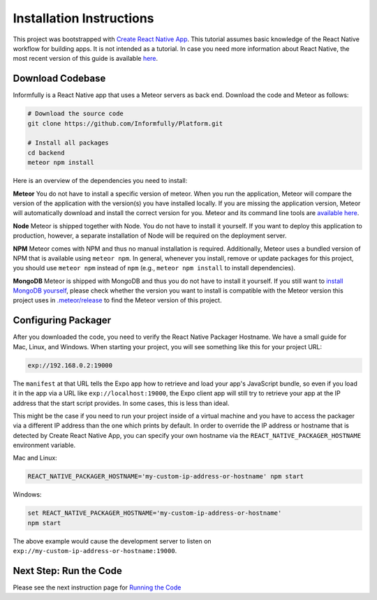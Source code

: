 Installation Instructions
=========================

This project was bootstrapped with `Create React Native App <https://github.com/react-community/create-react-native-app>`_.
This tutorial assumes basic knowledge of the React Native workflow for building apps.
It is not intended as a tutorial.
In case you need more information about React Native, the most recent version of this guide is available `here <https://github.com/expo/create-react-native-app/blob/master/README.md>`_.

.. _installation:

Download Codebase
-----------------

Informfully is a React Native app that uses a Meteor servers as back end. Download the code and Meteor as follows:

.. code-block:: console

    # Download the source code
    git clone https://github.com/Informfully/Platform.git

    # Install all packages
    cd backend
    meteor npm install

Here is an overview of the dependencies you need to install:

**Meteor** You do not have to install a specific version of meteor.
When you run the application, Meteor will compare the version of the application with the version(s) you have installed locally.
If you are missing the application version, Meteor will automatically download and install the correct version for you.
Meteor and its command line tools are `available here <https://www.meteor.com/install>`_.

**Node** Meteor is shipped together with Node. 
You do not have to install it yourself.
If you want to deploy this application to production, however, a separate installation of Node will be required on the deployment server.

**NPM** Meteor comes with NPM and thus no manual installation is required.
Additionally, Meteor uses a bundled version of NPM that is available using ``meteor npm``.
In general, whenever you install, remove or update packages for this project, you should use ``meteor npm`` instead of ``npm`` (e.g., ``meteor npm install`` to install dependencies).

**MongoDB** Meteor is shipped with MongoDB and thus you do not have to install it yourself.
If you still want to `install MongoDB yourself <https://docs.mongodb.com/manual/installation/>`_, please check whether the version you want to install is compatible with the Meteor version this project uses in `.meteor/release <https://github.com/Informfully/Platform/blob/main/backend/.meteor/release>`_ to find the Meteor version of this project.

Configuring Packager
--------------------

After you downloaded the code, you need to verify the React Native Packager Hostname. We have a small guide for Mac, Linux, and Windows.
When starting your project, you will see something like this for your project URL:

.. code-block:: console
    
    exp://192.168.0.2:19000

The ``manifest`` at that URL tells the Expo app how to retrieve and load your app's JavaScript bundle, so even if you load it in the app via a URL like ``exp://localhost:19000``, the Expo client app will still try to retrieve your app at the IP address that the start script provides.
In some cases, this is less than ideal.

This might be the case if you need to run your project inside of a virtual machine and you have to access the packager via a different IP address than the one which prints by default.
In order to override the IP address or hostname that is detected by Create React Native App, you can specify your own hostname via the ``REACT_NATIVE_PACKAGER_HOSTNAME`` environment variable.

Mac and Linux:

.. code-block:: console

    REACT_NATIVE_PACKAGER_HOSTNAME='my-custom-ip-address-or-hostname' npm start

Windows:

.. code-block:: console

    set REACT_NATIVE_PACKAGER_HOSTNAME='my-custom-ip-address-or-hostname'
    npm start

The above example would cause the development server to listen on ``exp://my-custom-ip-address-or-hostname:19000``.


Next Step: Run the Code
-------------------------

Please see the next instruction page for `Running the Code <https://informfully.readthedocs.io/en/latest/development.html>`_
